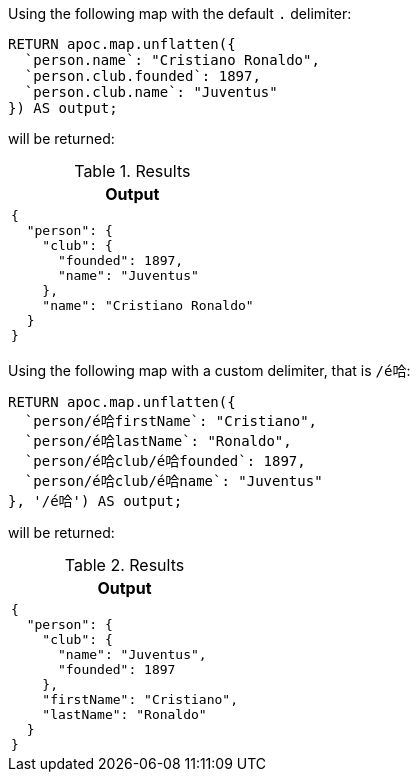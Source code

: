 Using the following map with the default `.` delimiter:

[source,cypher]
----
RETURN apoc.map.unflatten({
  `person.name`: "Cristiano Ronaldo",
  `person.club.founded`: 1897,
  `person.club.name`: "Juventus"
}) AS output;
----

will be returned:

.Results
[opts="header",cols="a"]
|===
| Output
|
[source,json]
----
{
  "person": {
    "club": {
      "founded": 1897,
      "name": "Juventus"
    },
    "name": "Cristiano Ronaldo"
  }
}
----
|===

Using the following map with a custom delimiter, that is `/é哈`:

[source,cypher]
----
RETURN apoc.map.unflatten({
  `person/é哈firstName`: "Cristiano",
  `person/é哈lastName`: "Ronaldo",
  `person/é哈club/é哈founded`: 1897,
  `person/é哈club/é哈name`: "Juventus"
}, '/é哈') AS output;
----

will be returned:

.Results
[opts="header",cols="a"]
|===
| Output
|
[source,json]
----
{
  "person": {
    "club": {
      "name": "Juventus",
      "founded": 1897
    },
    "firstName": "Cristiano",
    "lastName": "Ronaldo"
  }
}
----
|===